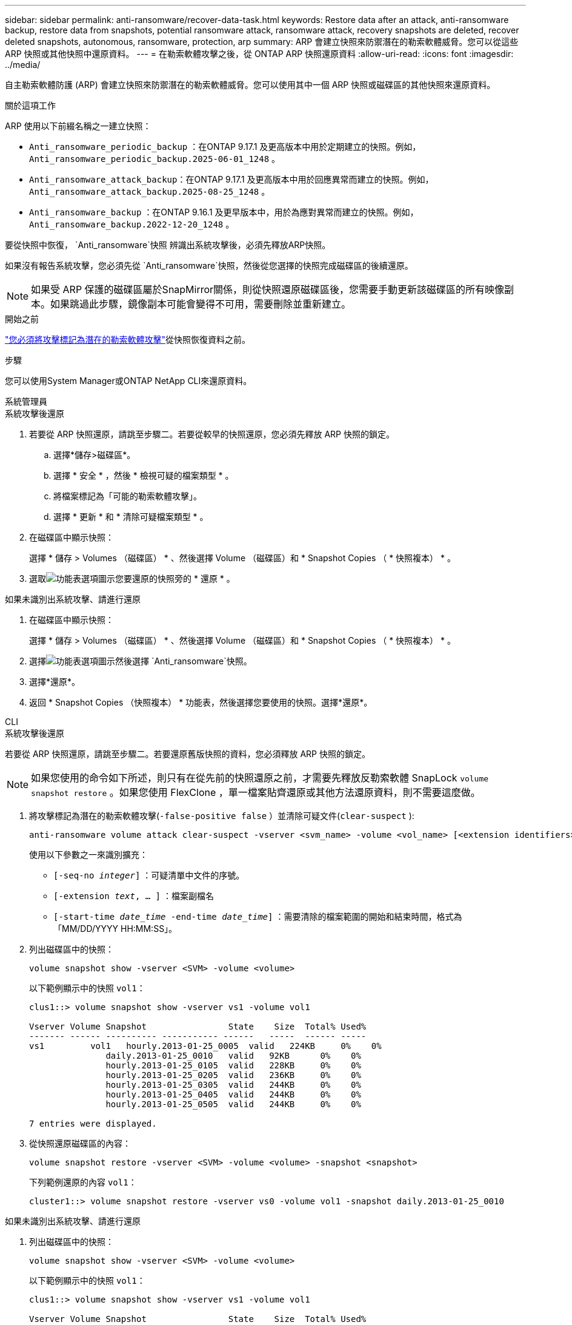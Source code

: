 ---
sidebar: sidebar 
permalink: anti-ransomware/recover-data-task.html 
keywords: Restore data after an attack, anti-ransomware backup, restore data from snapshots, potential ransomware attack, ransomware attack, recovery snapshots are deleted, recover deleted snapshots, autonomous, ransomware, protection, arp 
summary: ARP 會建立快照來防禦潛在的勒索軟體威脅。您可以從這些 ARP 快照或其他快照中還原資料。 
---
= 在勒索軟體攻擊之後，從 ONTAP ARP 快照還原資料
:allow-uri-read: 
:icons: font
:imagesdir: ../media/


[role="lead"]
自主勒索軟體防護 (ARP) 會建立快照來防禦潛在的勒索軟體威脅。您可以使用其中一個 ARP 快照或磁碟區的其他快照來還原資料。

.關於這項工作
ARP 使用以下前綴名稱之一建立快照：

* `Anti_ransomware_periodic_backup` ：在ONTAP 9.17.1 及更高版本中用於定期建立的快照。例如，  `Anti_ransomware_periodic_backup.2025-06-01_1248` 。
* `Anti_ransomware_attack_backup`：在ONTAP 9.17.1 及更高版本中用於回應異常而建立的快照。例如，  `Anti_ransomware_attack_backup.2025-08-25_1248` 。
* `Anti_ransomware_backup` ：在ONTAP 9.16.1 及更早版本中，用於為應對異常而建立的快照。例如，  `Anti_ransomware_backup.2022-12-20_1248` 。


要從快照中恢復，  `Anti_ransomware`快照 辨識出系統攻擊後，必須先釋放ARP快照。

如果沒有報告系統攻擊，您必須先從 `Anti_ransomware`快照，然後從您選擇的快照完成磁碟區的後續還原。


NOTE: 如果受 ARP 保護的磁碟區屬於SnapMirror關係，則從快照還原磁碟區後，您需要手動更新該磁碟區的所有映像副本。如果跳過此步驟，鏡像副本可能會變得不可用，需要刪除並重新建立。

.開始之前
link:respond-abnormal-task.html["您必須將攻擊標記為潛在的勒索軟體攻擊"]從快照恢復資料之前。

.步驟
您可以使用System Manager或ONTAP NetApp CLI來還原資料。

[role="tabbed-block"]
====
.系統管理員
--
.系統攻擊後還原
. 若要從 ARP 快照還原，請跳至步驟二。若要從較早的快照還原，您必須先釋放 ARP 快照的鎖定。
+
.. 選擇*儲存>磁碟區*。
.. 選擇 * 安全 * ，然後 * 檢視可疑的檔案類型 * 。
.. 將檔案標記為「可能的勒索軟體攻擊」。
.. 選擇 * 更新 * 和 * 清除可疑檔案類型 * 。


. 在磁碟區中顯示快照：
+
選擇 * 儲存 > Volumes （磁碟區） * 、然後選擇 Volume （磁碟區）和 * Snapshot Copies （ * 快照複本） * 。

. 選取image:icon_kabob.gif["功能表選項圖示"]您要還原的快照旁的 * 還原 * 。


.如果未識別出系統攻擊、請進行還原
. 在磁碟區中顯示快照：
+
選擇 * 儲存 > Volumes （磁碟區） * 、然後選擇 Volume （磁碟區）和 * Snapshot Copies （ * 快照複本） * 。

. 選擇image:icon_kabob.gif["功能表選項圖示"]然後選擇 `Anti_ransomware`快照。
. 選擇*還原*。
. 返回 * Snapshot Copies （快照複本） * 功能表，然後選擇您要使用的快照。選擇*還原*。


--
.CLI
--
.系統攻擊後還原
若要從 ARP 快照還原，請跳至步驟二。若要還原舊版快照的資料，您必須釋放 ARP 快照的鎖定。


NOTE: 如果您使用的命令如下所述，則只有在從先前的快照還原之前，才需要先釋放反勒索軟體 SnapLock `volume snapshot restore` 。如果您使用 FlexClone ，單一檔案貼齊還原或其他方法還原資料，則不需要這麼做。

. 將攻擊標記為潛在的勒索軟體攻擊(`-false-positive false` ）並清除可疑文件(`clear-suspect` ):
+
[source, cli]
----
anti-ransomware volume attack clear-suspect -vserver <svm_name> -volume <vol_name> [<extension identifiers>] -false-positive false
----
+
使用以下參數之一來識別擴充：

+
** `[-seq-no _integer_]` ：可疑清單中文件的序號。
** `[-extension _text_, … ]` ：檔案副檔名
** `[-start-time _date_time_ -end-time _date_time_]` ：需要清除的檔案範圍的開始和結束時間，格式為「MM/DD/YYYY HH:MM:SS」。


. 列出磁碟區中的快照：
+
[source, cli]
----
volume snapshot show -vserver <SVM> -volume <volume>
----
+
以下範例顯示中的快照 `vol1`：

+
[listing]
----

clus1::> volume snapshot show -vserver vs1 -volume vol1

Vserver Volume Snapshot                State    Size  Total% Used%
------- ------ ---------- ----------- ------   -----  ------ -----
vs1	    vol1   hourly.2013-01-25_0005  valid   224KB     0%    0%
               daily.2013-01-25_0010   valid   92KB      0%    0%
               hourly.2013-01-25_0105  valid   228KB     0%    0%
               hourly.2013-01-25_0205  valid   236KB     0%    0%
               hourly.2013-01-25_0305  valid   244KB     0%    0%
               hourly.2013-01-25_0405  valid   244KB     0%    0%
               hourly.2013-01-25_0505  valid   244KB     0%    0%

7 entries were displayed.
----
. 從快照還原磁碟區的內容：
+
[source, cli]
----
volume snapshot restore -vserver <SVM> -volume <volume> -snapshot <snapshot>
----
+
下列範例還原的內容 `vol1`：

+
[listing]
----
cluster1::> volume snapshot restore -vserver vs0 -volume vol1 -snapshot daily.2013-01-25_0010
----


.如果未識別出系統攻擊、請進行還原
. 列出磁碟區中的快照：
+
[source, cli]
----
volume snapshot show -vserver <SVM> -volume <volume>
----
+
以下範例顯示中的快照 `vol1`：

+
[listing]
----

clus1::> volume snapshot show -vserver vs1 -volume vol1

Vserver Volume Snapshot                State    Size  Total% Used%
------- ------ ---------- ----------- ------   -----  ------ -----
vs1	    vol1   hourly.2013-01-25_0005  valid   224KB     0%    0%
               daily.2013-01-25_0010   valid   92KB      0%    0%
               hourly.2013-01-25_0105  valid   228KB     0%    0%
               hourly.2013-01-25_0205  valid   236KB     0%    0%
               hourly.2013-01-25_0305  valid   244KB     0%    0%
               hourly.2013-01-25_0405  valid   244KB     0%    0%
               hourly.2013-01-25_0505  valid   244KB     0%    0%

7 entries were displayed.
----
. 從快照還原磁碟區的內容：
+
[source, cli]
----
volume snapshot restore -vserver <SVM> -volume <volume> -snapshot <snapshot>
----
+
下列範例還原的內容 `vol1`：

+
[listing]
----
cluster1::> volume snapshot restore -vserver vs0 -volume vol1 -snapshot daily.2013-01-25_0010
----


如link:https://docs.netapp.com/us-en/ontap-cli/search.html?q=volume+snapshot["指令參考資料ONTAP"^]需詳細 `volume snapshot`資訊，請參閱。

--
====
.相關資訊
* link:https://kb.netapp.com/Advice_and_Troubleshooting/Data_Storage_Software/ONTAP_OS/Ransomware_prevention_and_recovery_in_ONTAP["NetApp知識庫： ONTAP中的勒索軟體預防與恢復"^]
* link:https://docs.netapp.com/us-en/ontap-cli/["指令參考資料ONTAP"^]

